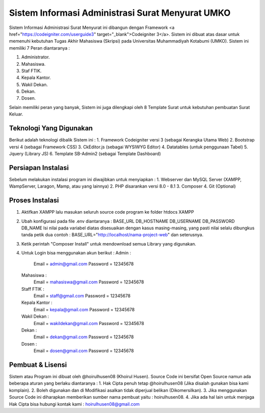 ###################
Sistem Informasi Administrasi Surat Menyurat UMKO
###################

Sistem Informasi Administrasi Surat Menyurat ini dibangun dengan Framework <a href="https://codeigniter.com/userguide3" target="_blank">Codeigniter 3</a>. Sistem ini dibuat atas dasar untuk memenuhi kebutuhan Tugas Akhir Mahasiswa (Skripsi) pada Universitas Muhammadiyah Kotabumi (UMKO). Sistem ini memiliki 7 Peran diantaranya :

1. Administrator.
2. Mahasiswa.
3. Staf FTIK.
4. Kepala Kantor.
5. Wakil Dekan.
6. Dekan.
7. Dosen.

Selain memiliki peran yang banyak, Sistem ini juga dilengkapi oleh 8 Template Surat untuk kebutuhan pembuatan Surat Keluar.

*******************
Teknologi Yang Digunakan
*******************

Berikut adalah teknologi dibalik Sistem ini :
1. Framework Codeigniter versi 3 (sebagai Kerangka Utama Web)
2. Bootstrap versi 4 (sebagai Framework CSS)
3. CkEditor.js (sebagai WYSIWYG Editor)
4. Datatables (untuk penggunaan Tabel)
5. Jquery (Library JS)
6. Template SB-Admin2 (sebagai Template Dashboard)

**************************
Persiapan Instalasi
**************************

Sebelum melakukan instalasi program ini diwajibkan untuk menyiapkan :
1. Webserver dan MySQL Server (XAMPP, WampServer, Laragon, Mamp, atau yang lainnya)
2. PHP disarankan versi 8.0 - 8.1
3. Composer
4. Git (Optional)

*******************
Proses Instalasi
*******************

1. Aktifkan XAMPP lalu masukan seluruh source code program ke folder htdocs XAMPP
2. Ubah konfigurasi pada file .env diantaranya :
   BASE_URL
   DB_HOSTNAME
   DB_USERNAME
   DB_PASSWORD
   DB_NAME
   Isi nilai pada variabel diatas disesuaikan dengan kasus masing-masing, yang pasti nilai selalu dibungkus tanda petik dua
   contoh : BASE_URL="http://localhost/nama-project-web" dan seterusnya.
3. Ketik perintah "Composer Install" untuk mendownload semua Library yang digunakan.
4. Untuk Login bisa menggunakan akun berikut :
   Admin :
          Email    = admin@gmail.com
          Password = 12345678
   Mahasiswa :
          Email    = mahasiswa@gmail.com
          Password = 12345678
   Staff FTIK :
          Email    = staff@gmail.com
          Password = 12345678
   Kepala Kantor :
          Email    = kepala@gmail.com
          Password = 12345678
   Wakil Dekan :
          Email    = wakildekan@gmail.com
          Password = 12345678
   Dekan :
          Email    = dekan@gmail.com
          Password = 12345678
   Dosen :
          Email    = dosen@gmail.com
          Password = 12345678

************
Pembuat & Lisensi
************

Sistem atau Program ini dibuat oleh @hoirulhusen08 (Khoirul Husen). Source Code ini bersifat Open Source namun ada beberapa aturan yang berlaku diantaranya :
1. Hak Cipta penuh tetap @hoirulhusen08 (Jika disalah gunakan bisa kami komplain).
2. Boleh digunakan dan di Modifikasi asalkan tidak diperjual belikan (Dikomersilkan).
3. Jika menggunakan Source Code ini diharapkan memberikan sumber nama pembuat yaitu : hoirulhusen08.
4. Jika ada hal lain untuk menjaga Hak Cipta bisa hubungi kontak kami : hoirulhusen08@gmail.com

